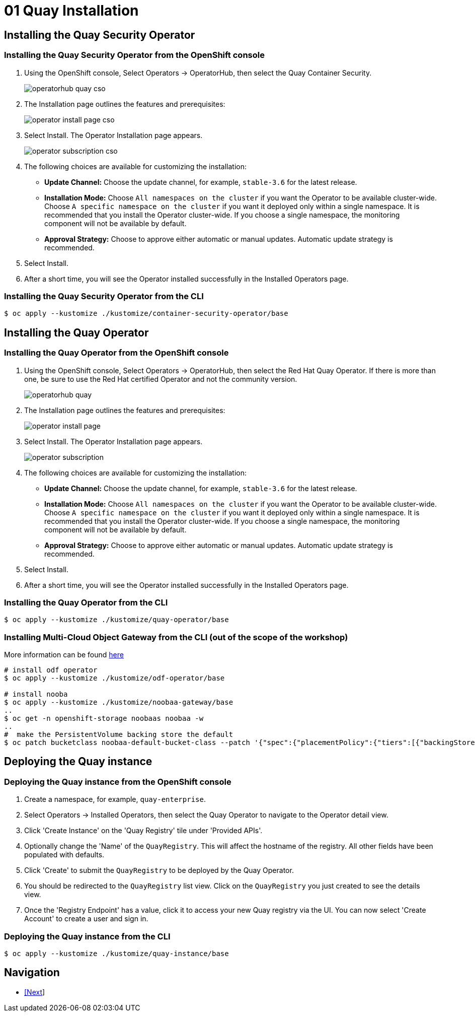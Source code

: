 = 01 Quay Installation

== Installing the Quay Security Operator

=== Installing the Quay Security Operator from the OpenShift console

. Using the OpenShift console, Select Operators -> OperatorHub, then select the Quay Container Security.
+
image:images/operatorhub-quay-cso.png[]
. The Installation page outlines the features and prerequisites:
+
image:images/operator-install-page-cso.png[]
. Select Install. The Operator Installation page appears.
+
image:images/operator-subscription-cso.png[]
. The following choices are available for customizing the installation:

* **Update Channel:** Choose the update channel, for example, `stable-3.6` for the latest release.

* **Installation Mode:** Choose  `All namespaces on the cluster` if you want the Operator to be available cluster-wide. Choose `A specific namespace on the cluster` if you want it deployed only within a single namespace. It is recommended that you install the Operator cluster-wide. If you choose a single namespace, the monitoring component will not be available by default.

* **Approval Strategy:** Choose to approve either automatic or manual updates. Automatic update strategy is recommended.

. Select Install.

. After a short time, you will see the Operator installed successfully in the Installed Operators page.

=== Installing the Quay Security Operator from the CLI

```sh
$ oc apply --kustomize ./kustomize/container-security-operator/base
```
== Installing the Quay Operator

=== Installing the Quay Operator from the OpenShift console

. Using the OpenShift console, Select Operators -> OperatorHub, then select the Red Hat Quay Operator. If there is more than one, be sure to use the Red Hat certified Operator and not the community version.
+
image:images/operatorhub-quay.png[]
. The Installation page outlines the features and prerequisites:
+
image:images/operator-install-page.png[]
. Select Install. The Operator Installation page appears.
+
image:images/operator-subscription.png[]
. The following choices are available for customizing the installation:

* **Update Channel:** Choose the update channel, for example, `stable-3.6` for the latest release.

* **Installation Mode:** Choose  `All namespaces on the cluster` if you want the Operator to be available cluster-wide. Choose `A specific namespace on the cluster` if you want it deployed only within a single namespace. It is recommended that you install the Operator cluster-wide. If you choose a single namespace, the monitoring component will not be available by default.

* **Approval Strategy:** Choose to approve either automatic or manual updates. Automatic update strategy is recommended.

. Select Install.

. After a short time, you will see the Operator installed successfully in the Installed Operators page.

=== Installing the Quay Operator from the CLI

```sh
$ oc apply --kustomize ./kustomize/quay-operator/base
```

=== Installing Multi-Cloud Object Gateway from the CLI (out of the scope of the workshop)

More information can be found https://access.redhat.com/documentation/en-us/red_hat_quay/3.6/html/deploy_red_hat_quay_on_openshift_with_the_quay_operator/operator-preconfigure#operator-managed-storage[here
]
```sh
# install odf operator
$ oc apply --kustomize ./kustomize/odf-operator/base

# install nooba
$ oc apply --kustomize ./kustomize/noobaa-gateway/base
..
$ oc get -n openshift-storage noobaas noobaa -w
..
#  make the PersistentVolume backing store the default
$ oc patch bucketclass noobaa-default-bucket-class --patch '{"spec":{"placementPolicy":{"tiers":[{"backingStores":["noobaa-pv-backing-store"]}]}}}' --type merge -n openshift-storage
```

== Deploying the Quay instance

=== Deploying the Quay instance from the OpenShift console

. Create a namespace, for example, `quay-enterprise`.
. Select Operators -> Installed Operators, then select the Quay Operator to navigate to the Operator detail view.
. Click 'Create Instance' on the 'Quay Registry' tile under 'Provided APIs'.
. Optionally change the 'Name' of the `QuayRegistry`. This will affect the hostname of the registry. All other fields have been populated with defaults.
. Click 'Create' to submit the `QuayRegistry` to be deployed by the Quay Operator.
. You should be redirected to the `QuayRegistry` list view. Click on the `QuayRegistry` you just created to see the details view.
. Once the 'Registry Endpoint' has a value, click it to access your new Quay registry via the UI. You can now select 'Create Account' to create a user and sign in.

=== Deploying the Quay instance from the CLI

```sh
$ oc apply --kustomize ./kustomize/quay-instance/base
```

== Navigation

* link:../02.Organizations/README.adoc[[Next]]